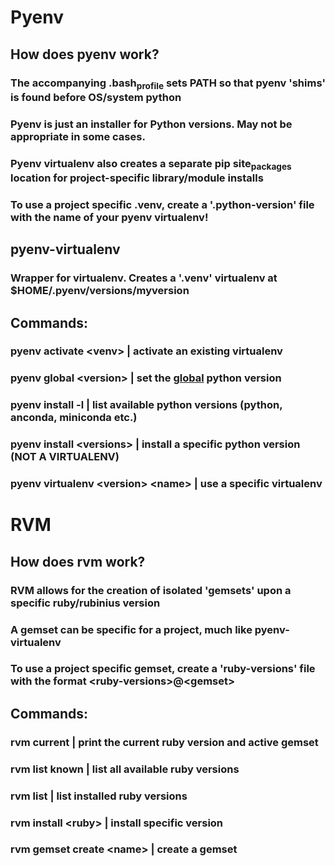 # Local environment tools
* Pyenv
** How does pyenv work?
*** The accompanying .bash_profile sets PATH so that pyenv 'shims' is found before OS/system python
*** Pyenv is just an installer for Python versions. May not be appropriate in some cases.
*** Pyenv virtualenv also creates a *separate* pip site_packages location for project-specific library/module installs
*** To use a project specific .venv, create a '.python-version' file with the name of your pyenv virtualenv!
** pyenv-virtualenv
*** Wrapper for virtualenv. Creates a '.venv' virtualenv at $HOME/.pyenv/versions/myversion
** Commands:
*** pyenv activate <venv>             | activate an existing virtualenv
*** pyenv global <version>            | set the _global_ python version
*** pyenv install -l                  | list available python versions (python, anconda, miniconda etc.)
*** pyenv install <versions>          | install a specific python version (NOT A VIRTUALENV)
*** pyenv virtualenv <version> <name> | use a specific virtualenv
* RVM
** How does rvm work?
*** RVM allows for the creation of isolated 'gemsets' upon a specific ruby/rubinius version
*** A gemset can be specific for a project, much like pyenv-virtualenv
*** To use a project specific gemset, create a 'ruby-versions' file with the format <ruby-versions>@<gemset>
** Commands:
*** rvm current                | print the current ruby version and active gemset
*** rvm list known             | list all available ruby versions
*** rvm list                   | list installed ruby versions
*** rvm install <ruby>         | install specific version
*** rvm gemset create <name>   | create a gemset
* 
* 
